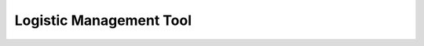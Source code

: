 Logistic Management Tool
================================================================================
